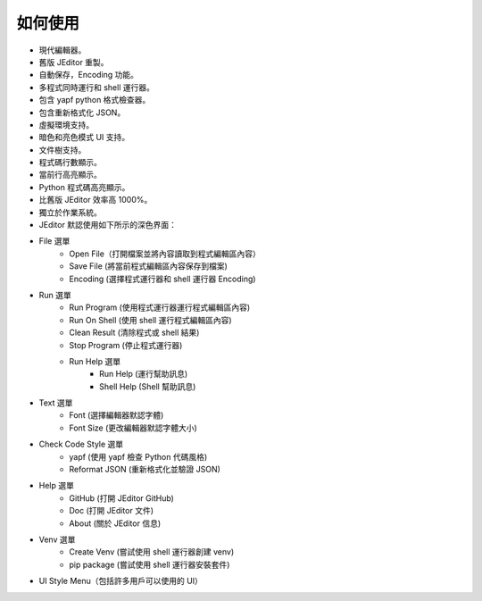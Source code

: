 如何使用
----

* 現代編輯器。
* 舊版 JEditor 重製。
* 自動保存，Encoding 功能。
* 多程式同時運行和 shell 運行器。
* 包含 yapf python 格式檢查器。
* 包含重新格式化 JSON。
* 虛擬環境支持。
* 暗色和亮色模式 UI 支持。
* 文件樹支持。
* 程式碼行數顯示。
* 當前行高亮顯示。
* Python 程式碼高亮顯示。
* 比舊版 JEditor 效率高 1000%。
* 獨立於作業系統。
* JEditor 默認使用如下所示的深色界面：
.. image:: image/JEditor.png
* File 選單
    * Open File（打開檔案並將內容讀取到程式編輯區內容）
    * Save File (將當前程式編輯區內容保存到檔案)
    * Encoding (選擇程式運行器和 shell 運行器 Encoding)
* Run 選單
    * Run Program (使用程式運行器運行程式編輯區內容)
    * Run On Shell (使用 shell 運行程式編輯區內容)
    * Clean Result (清除程式或 shell 結果)
    * Stop Program (停止程式運行器)
    * Run Help 選單
        * Run Help (運行幫助訊息)
        * Shell Help (Shell 幫助訊息)
* Text 選單
    * Font (選擇編輯器默認字體)
    * Font Size (更改編輯器默認字體大小)
* Check Code Style 選單
    * yapf (使用 yapf 檢查 Python 代碼風格)
    * Reformat JSON (重新格式化並驗證 JSON)
* Help 選單
    * GitHub (打開 JEditor GitHub)
    * Doc (打開 JEditor 文件)
    * About (關於 JEditor 信息)
* Venv 選單
    * Create Venv (嘗試使用 shell 運行器創建 venv)
    * pip package (嘗試使用 shell 運行器安裝套件)
* UI Style Menu（包括許多用戶可以使用的 UI）

